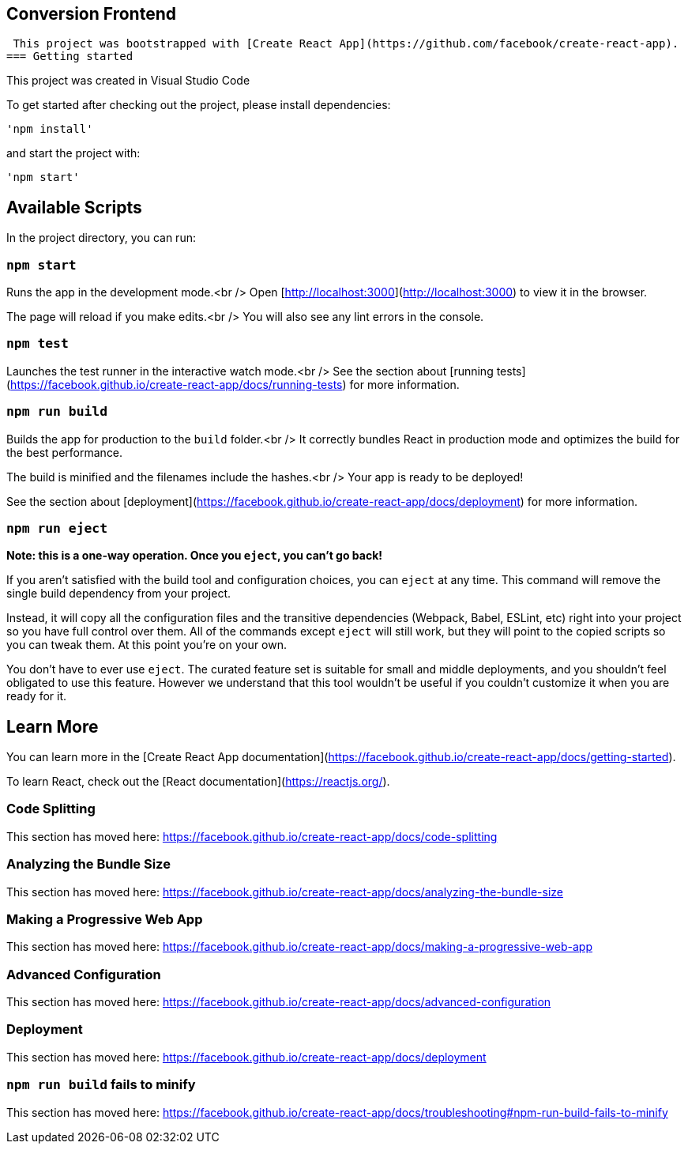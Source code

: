 == Conversion Frontend
 This project was bootstrapped with [Create React App](https://github.com/facebook/create-react-app).
=== Getting started

This project was created in Visual Studio Code

To get started after checking out the project, please install dependencies:

 'npm install'

and start the project with:

 'npm start'


## Available Scripts

In the project directory, you can run:

### `npm start`

Runs the app in the development mode.<br />
Open [http://localhost:3000](http://localhost:3000) to view it in the browser.

The page will reload if you make edits.<br />
You will also see any lint errors in the console.

### `npm test`

Launches the test runner in the interactive watch mode.<br />
See the section about [running tests](https://facebook.github.io/create-react-app/docs/running-tests) for more information.

### `npm run build`

Builds the app for production to the `build` folder.<br />
It correctly bundles React in production mode and optimizes the build for the best performance.

The build is minified and the filenames include the hashes.<br />
Your app is ready to be deployed!

See the section about [deployment](https://facebook.github.io/create-react-app/docs/deployment) for more information.

### `npm run eject`

**Note: this is a one-way operation. Once you `eject`, you can’t go back!**

If you aren’t satisfied with the build tool and configuration choices, you can `eject` at any time. This command will remove the single build dependency from your project.

Instead, it will copy all the configuration files and the transitive dependencies (Webpack, Babel, ESLint, etc) right into your project so you have full control over them. All of the commands except `eject` will still work, but they will point to the copied scripts so you can tweak them. At this point you’re on your own.

You don’t have to ever use `eject`. The curated feature set is suitable for small and middle deployments, and you shouldn’t feel obligated to use this feature. However we understand that this tool wouldn’t be useful if you couldn’t customize it when you are ready for it.

## Learn More

You can learn more in the [Create React App documentation](https://facebook.github.io/create-react-app/docs/getting-started).

To learn React, check out the [React documentation](https://reactjs.org/).

### Code Splitting

This section has moved here: https://facebook.github.io/create-react-app/docs/code-splitting

### Analyzing the Bundle Size

This section has moved here: https://facebook.github.io/create-react-app/docs/analyzing-the-bundle-size

### Making a Progressive Web App

This section has moved here: https://facebook.github.io/create-react-app/docs/making-a-progressive-web-app

### Advanced Configuration

This section has moved here: https://facebook.github.io/create-react-app/docs/advanced-configuration

### Deployment

This section has moved here: https://facebook.github.io/create-react-app/docs/deployment

### `npm run build` fails to minify

This section has moved here: https://facebook.github.io/create-react-app/docs/troubleshooting#npm-run-build-fails-to-minify
